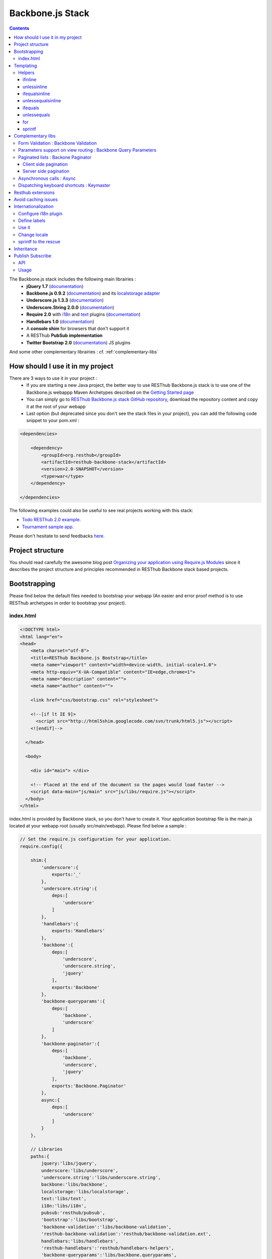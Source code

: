 =================
Backbone.js Stack
=================

.. contents::
   :depth: 3

The Backbone.js stack includes the following main librairies :
    * **jQuery 1.7** (`documentation <http://docs.jquery.com/Main_Page>`_)
    * **Backbone.js 0.9.2** (`documentation <http://documentcloud.github.com/backbone/>`_) and its `localstorage adapter 
      <http://documentcloud.github.com/backbone/docs/backbone-localstorage.html>`_
    * **Underscore.js 1.3.3** (`documentation <http://documentcloud.github.com/underscore/>`_)
    * **Underscore.String 2.0.0** (`documentation <https://github.com/epeli/underscore.string#readme>`_)
    * **Require 2.0** with `i18n <http://requirejs.org/docs/api.html#i18n>`_ and `text <http://requirejs.org/docs/api.html#text>`_ plugins 
      (`documentation <http://requirejs.org/docs/api.html>`_)
    * **Handlebars 1.0** (`documentation <http://handlebarsjs.com>`_)
    * A **console shim** for browsers that don't support it
    * A RESThub **PubSub implementation**
    * **Twitter Bootstrap 2.0** (`documentation <http://twitter.github.com/bootstrap/>`_) JS plugins
    
And some other complementary librairies : cf. :ref:`complementary-libs`

How should I use it in my project
=================================

There are 3 ways to use it in your project :
    * If you are starting a new Java project, the better way to use RESThub Backbone.js stack is to use one of the Backbone.js webappp 
      Maven Archetypes described on the `Getting Started page <getting-started.html>`_
    * You can simply go to `RESThub Backbone.js stack GitHub repository <https://github.com/resthub/resthub-backbone-stack>`_, download the 
      repository content and copy it at the root of your webapp
    * Last option (but deprecated since you don't see the stack files in your project), you can add the following code snippet to your pom.xml :

.. code-block:: xml

    <dependencies>
    
        <dependency>
            <groupId>org.resthub</groupId>
            <artifactId>resthub-backbone-stack</artifactId>
            <version>2.0-SNAPSHOT</version>
            <type>war</type>
        </dependency>

    </dependencies>

The following examples could also be useful to see real projects working with this stack:

- `Todo RESThub 2.0 example <http://github.com/resthub/todo-example>`_.
- `Tournament sample app <http://github.com/bmeurant/tournament-front>`_.

Please don't hesitate to send feedbacks `here <https://github.com/resthub/resthub-backbone-stack/issues>`_.

Project structure
=================

You should read carefully the awesome blog post `Organizing your application using Require.js Modules 
<http://backbonetutorials.com/organizing-backbone-using-modules/>`_ since it describes the project structure and principles recommended 
in RESThub Backbone stack based projects.

Bootstrapping
=============

Please find below the default files needed to bootstrap your webapp (An easier and error proof method is to use RESThub archetypes in 
order to bootstrap your project).

index.html
----------

.. code-block:: html

    <!DOCTYPE html>
    <html lang="en">
    <head>
        <meta charset="utf-8">
        <title>RESThub Backbone.js Bootstrap</title>
        <meta name="viewport" content="width=device-width, initial-scale=1.0">
        <meta http-equiv="X-UA-Compatible" content="IE=edge,chrome=1">
        <meta name="description" content="">
        <meta name="author" content="">

        <link href="css/bootstrap.css" rel="stylesheet">

        <!--[if lt IE 9]>
          <script src="http://html5shim.googlecode.com/svn/trunk/html5.js"></script>
        <![endif]-->

      </head>

      <body>
        
        <div id="main"> </div>
        
        <!-- Placed at the end of the document so the pages would load faster -->
        <script data-main="js/main" src="js/libs/require.js"></script>
      </body>
    </html>


index.html is provided by Backbone stack, so you don't have to create it. Your application bootstrap file is the main.js located 
at your webapp root (usually src/main/webapp). Please find below a sample :

.. code-block:: javascript

   // Set the require.js configuration for your application.
   require.config({

       shim:{
           'underscore':{
               exports:'_'
           },
           'underscore.string':{
               deps:[
                   'underscore'
               ]
           },
           'handlebars':{
               exports:'Handlebars'
           },
           'backbone':{
               deps:[
                   'underscore',
                   'underscore.string',
                   'jquery'
               ],
               exports:'Backbone'
           },
           'backbone-queryparams':{
               deps:[
                   'backbone',
                   'underscore'
               ]
           },
           'backbone-paginator':{
               deps:[
                   'backbone',
                   'underscore',
                   'jquery'
               ],
               exports:'Backbone.Paginator'
           },
           async:{
               deps:[
                   'underscore'
               ]
           }
       },

       // Libraries
       paths:{
           jquery:'libs/jquery',
           underscore:'libs/underscore',
           'underscore.string':'libs/underscore.string',
           backbone:'libs/backbone',
           localstorage:'libs/localstorage',
           text:'libs/text',
           i18n:'libs/i18n',
           pubsub:'resthub/pubsub',
           'bootstrap':'libs/bootstrap',
           'backbone-validation':'libs/backbone-validation',
           'resthub-backbone-validation':'resthub/backbone-validation.ext',
           handlebars:'libs/handlebars',
           'resthub-handlebars':'resthub/handlebars-helpers',
           'backbone-queryparams':'libs/backbone.queryparams',
           'backbone-paginator':'libs/backbone.paginator',
           async:'libs/async.js',
           keymaster:'libs/keymaster'
       }
   });

   // Preload main libs
   require(['router'], function (Router) {

       Router.initialize();
   });
   
- **shim** config is part of `Require 2.0`_ and allows to `Configure the dependencies and exports for older, traditional "browser globals" 
  scripts that do not use define() to declare the dependencies and set a module value`. See `<http://requirejs.org/docs/api.html#config-shim>`_ for details.
- **path** config is also part of Require_ and allows to define paths for libs not found durectly under baseUrl. 
  See `<http://requirejs.org/docs/api.html#config-paths>`_ for details.
- resthub suggests to **preload some libs** that will be used surely as soon the app start (typically backbone itself and our template engine). This mechanism also
  allows us to load other linked libs transparently without having to define it repeatedly (e.g. ``underscore.string`` loading - this libs is strongly correlated
  to ``underscore`` - and merged with it and thus should not have to be defined anymore)

Templating
==========

Client side templating capabilities are based by default on Handlebars_.

Templates are HTML fragments, without the <html>, <header> or <body> tag :

.. code-block:: html

    <div class="todo {{#if done}}done{{/if}}">
        <div class="display">
            <input class="check" type="checkbox" {{#if done}}checked="checked"{{/if}}/>
            <div class="todo-content">{{content}}</div>
            <span class="todo-destroy"></span>
        </div>
        <div class="edit">
            <input class="todo-input" type="text" value="{{content}}" />
        </div>
    </div>

Templates are injected into Views thanks to RequireJS text plugin. So it should be defined in your main.js :

.. code-block:: javascript

    require.config({
        paths: {
            // ...
            text: "libs/text"
        }
    });

Sample usage in a Backbone.js View :

.. code-block:: javascript

    define(['jquery', 'backbone', 'handlebars', 'text!templates/todo.html'],function($, Backbone, Handlebars, todoTemplate) {
        var TodoView = Backbone.View.extend({

        //... is a list tag.
        tagName:  "li",

        // Compile and cache the template function for a single item.
        template: Handlebars.compile(todoTemplate),

        render: function() {
            // todoTemplate a function that take context (labels, model) and return the dynamized output.
            var result = this.template(this.model.toJSON());
            $(this.el).html(result);
            return this;
        }
    });
    
.. _handlebars-helpers:
    
Helpers
-------

Resthub provide some usefull **Handlebars helpers** included by default in ``main.js`` :

ifinline
++++++++

This helper provides a more fluent syntax for inline ifs. i.e. if embedded in quoted strings.

As with Handlebars ``#if``, if its first argument returns ``false``, ``undefined``, ``null``
or ``[]`` (a "falsy" value), ``''`` is returned, otherwise ``returnVal`` argument is rendered.

e.g:

.. code-block:: html

   <div class='{{ifinline done "done"}}'>Issue number 1</div>

with the following context:

.. code-block:: javascript

   {done:true}
   
will produce:

.. code-block:: html

   <div class='done'>Issue number 1</div>

unlessinline
++++++++++++

Opposite of ifinline helper.

As with Handlebars ``#unless``, if its first argument returns ``false``, ``undefined``, ``null``
or ``[]`` (a "falsy" value), ``returnVal`` is returned, otherwise ``''`` argument is rendered.

e.g:

.. code-block:: html

   <div class='{{unlessinline done "todo"}}'>Issue number 1</div>

with the following context:

.. code-block:: javascript

   {done:false}
   
will produce:

.. code-block:: html

   <div class='todo'>Issue number 1</div>

ifequalsinline
++++++++++++++

This helper provides a if inline comparing two values.

If the two values are strictly equals (``===``) return the returnValue argument, ``''`` otherwise.

e.g:

.. code-block:: html

   <div class='{{ifequalsinline type "details" "active"}}'>Details</div>

with the following context:

.. code-block:: javascript

   {type:"details"}
   
will produce:

.. code-block:: html

   <div class='active'>Details</div>

unlessequalsinline
++++++++++++++++++

Opposite of ifequalsinline helper.

If the two values are not strictly equals (``!==``) return the returnValue  argument, ``''`` otherwise.

e.g:

.. code-block:: html

   <div class='{{unlessequalsinline type "details" "active"}}'>Edit</div>

with the following context:

.. code-block:: javascript

   {type:"edit"}
   
will produce:

.. code-block:: html

   <div class='active'>Edit</div>

ifequals
++++++++

This helper provides a if comparing two values.

If only the two values are strictly equals (``===``) display the block

e.g:

.. code-block:: html

   {{#ifequals type "details"}}
      <span>This is details page</span>
   {{/ifequals}}

with the following context:

.. code-block:: javascript

   {type:"details"}
   
will produce:

.. code-block:: html

   <span>This is details page</span>

unlessequals
++++++++++++

Opposite of ifequals helper.

If only the two values are not strictly equals (``!==``) display the block

e.g:

.. code-block:: html

   {{#unlessequals type "details"}}
      <span>This is not details page</span>
   {{/unlessequals}}

with the following context:

.. code-block:: javascript

   {type:"edit"}
   
will produce:

.. code-block:: html

   <span>This is not details page</span>

for
+++

This helper provides a for i in range loop.

start and end parameters have to be integers >= 0 or their string representation. start should be <= end.
In all other cases, the block is not rendered.

e.g:

.. code-block:: html

   <ul>
      {{#for 1 5}}
         <li><a href='?page={{this}}'>{{this}}</a></li>
      {{/for}}
   </ul>
   
will produce:

.. code-block:: html

   <ul>
      <li><a href='?page=1'>1</a></li>
      <li><a href='?page=2'>2</a></li>
      <li><a href='?page=3'>3</a></li>
      <li><a href='?page=4'>4</a></li>
      <li><a href='?page=5'>5</a></li>
   </ul>
   
sprintf
+++++++

.. todo:: document sprintf helper

.. _complementary-libs:

Complementary libs
==================

Resthub selected and embed some complementary utility libs provinding advanced functionalities for a complete and real backbone (and resthub)
based application. These libs are : 

- **Form Validation:** `Backbone Validation`_
- **Parameters support on view routing:** `Backbone Query Parameters`_
- **Paginated lists:** `Backbone Paginator`_
- **Asynchronous calls:** Async_
- **Dispatching keyboard shortcuts:** Keymaster_

Resthub only provide require config shims and paths for these libs in ``main.js`` and you are totaly free to use these libs or not:

.. code-block:: javascript

   require.config({

      shim:{
        ...
        'backbone-queryparams':{
            deps:[
                'backbone',
                'underscore'
            ]
        },
        'backbone-paginator':{
            deps:[
                'backbone',
                'underscore',
                'jquery'
            ],
            exports:'Backbone.Paginator'
        },
        async:{
            deps:[
                'underscore'
            ]
        }
      },

      // Libraries
      paths:{
        'backbone-validation':'libs/backbone-validation',
        'resthub-backbone-validation':'resthub/backbone-validation.ext',
        'backbone-queryparams':'libs/backbone.queryparams',
        'backbone-paginator':'libs/backbone.paginator',
        async:'libs/async.js',
        keymaster:'libs/keymaster'
      }
   });

Form Validation : Backbone Validation
-------------------------------------

Backbone_ does not provide natively **any tool for form or validation management**. It is not necessary
to specify model attributes or related constraints.

In terms of validation, Backbone_ provides only empty methods ``validate`` and ``isValid`` that have to be implemented by each developer. 
The only guarantee that the ``validate`` method is called before a ``save`` (canceled on error). But a complete form validation is 
not obvious (custom error array management ... ) and the errors are not distinguishable from inherent ``save`` errors (server communication and so on).

`Backbone Validation`_ **only focus on validation aspects** and leaves us free to write our form. The lib has **a very large number of built-in 
validators** and **provides effective validators customization and extension mechanisms**.

`Backbone Validation`_ does not neither propose automatic linking between form and model and leaves us the choice to use a dedicated lib or 
to implement custom behaviour (before the validation, process all form values to set to model). The behaviour of `Backbone Validation`_ perfectly matches standard
Backbone_ workflow through ``validate`` and ``isValid`` methods.

**Model** : constraints definition:

.. code-block:: javascript

   define([
       'underscore',
       'backbone',
       'resthub-backbone-validation'
   ], function (_, Backbone) {

       /**
        * Definition of a Participant model object
        */
       var ParticipantModel = Backbone.Model.extend({
           urlRoot:App.Config.serverRootURL + "/participant",
           defaults:{

           },

           // Defines validation options (see Backbone-Validation)
           validation:{
               firstname:{
                   required:true
               },
               lastname:{
                   required:true
               },
               email:{
                   required:false,
                   pattern:'email'
               }
           },

           initialize:function () {
           }

       });
       return ParticipantModel;

   });

**HTML5 Form** :

.. code-block:: html

   {{#with participant}}
       <form class="form-horizontal">
           <fieldset>
               <div class="row">
                   <div class="span8">
                       <div class="control-group">
                           {{#if id}}
                               <label for="participantId" class="control-label">Id:</label>
                               <div class="controls">
                                   <input id="participantId" name="id" type="text" value="{{id}}" disabled/>
                               </div>
                           {{/if}}
                       </div>

                       <div class="control-group">
                           <label for="firstname" class="control-label">First name:</label>
                           <div class="controls">
                               <input type="text" id="firstname" name="firstname" required="true" value="{{firstname}}" tabindex="1" autofocus="autofocus"/>
                               <span class="help-inline"></span>
                           </div>
                       </div>

                       <div class="control-group">
                           <label for="lastname" class="control-label">Last name:</label>
                           <div class="controls">
                               <input type="text" id="lastname" name="lastname" required="true" value="{{lastname}}" tabindex="2"/>
                               <span class="help-inline"></span>
                           </div>
                       </div>

                       <div class="control-group">
                           <label for="email" class="control-label">email address:</label>
                           <div class="controls">
                               <input type="email" id="email" name="email" value="{{email}}" tabindex="3"/>
                               <span class="help-inline"></span>
                           </div>
                       </div>

                   </div>
           </fieldset>
       </form>
   {{/with}}


**View** : initialization and usage:

.. code-block:: javascript

   initialize:function () {

       ...

       // allow backbone-validation view callbacks (for error display)
       Backbone.Validation.bind(this);

       ...
   },

   ...

   /**
    * Save the current participant (update or create depending of the existence of a valid model.id)
    */
   saveParticipant:function () {

       // build array of form attributes to refresh model
       var attributes = {};
       this.$el.find("form input[type!='submit']").each(function (index, value) {
           attributes[value.name] = value.value;
           this.model.set(value.name, value.value);
       }.bind(this));

       // save model if it's valid, display alert otherwise
       if (this.model.isValid()) {
           this.model.save(null, {
               success:this.onSaveSuccess.bind(this),
               error:this.onSaveError.bind(this)
           });
       }
       else {
           ...
       }

If you're using ``resthub-backbone-validation`` instead of the original lib (cf. :ref:`resthub-extensions`), you also natively
beneficate of custom validation callbacks allowing to render validation errors in a form structured with `Twitter Bootstrap`_.


Parameters support on view routing : Backbone Query Parameters
--------------------------------------------------------------

Backbone_ routes management allows to define permet such routes :
``"participants":"listParticipants"`` and ``"participants?:param":"listParticipantsParameters"``. But the native 
behaviour seems not sufficient:

- **management of an unknown number of parameters** (ex ``?page=2&filter=filter``) is not obvious
- we have to define (at least) **two routes to handle calls with or without parameters** without duplication
and without too much technical code

Expected behaviour was that the **map a single route to a method with an array of request parameter as optional parameter.**

`Backbone Query Parameters`_ provides this functionality.

With this lib, included once and for all in the main router, You 'll get the following:

**router.js** :

.. code-block:: javascript

   define(['backbone', 'backbone-queryparams'], function (Backbone) {
       var AppRouter = Backbone.Router.extend({
         routes:{
             // Define some URL routes
             ...

             "participants":"listParticipants",

             ...
         },

         ...

         listParticipants:function (params) {
             // params contains the list of all query params of is empty if no param
         }
      });
   });

Query parameters array is automatically recovered **without any further operation** and **whatever the number
of these parameters**. It can then be passed to the view constructor for initialization:

**list.js** :

.. code-block:: javascript

   askedPage:1,

   initialize:function (params) {

       ...

       if (params) {
           if (params.page && this.isValidPageNumber(params.page)) this.askedPage = parseInt(params.page);
       }

       ..
   },

Paginated lists : Backone Paginator
-----------------------------------

`Backbone Paginator`_ offers both client side pagination (``Paginator.clientPager``) and integration with server side pagination
(``Paginator.requestPager``). It includes management of filters, sorting, etc.

Client side pagination
++++++++++++++++++++++

This lib extends Backbone_ collections. So adding options to collections is necessary:

.. code-block:: javascript

   var participantsCollection = Backbone.Paginator.clientPager.extend({
       model:participantModel,
       paginator_core:{
           // the type of the request (GET by default)
           type:'GET',

           // the type of reply (jsonp by default)
           dataType:'json',

           // the URL (or base URL) for the service
           url:App.Config.serverRootURL + '/participants'
       },
       paginator_ui:{
           // the lowest page index your API allows to be accessed
           firstPage:1,

           // which page should the paginator start from
           // (also, the actual page the paginator is on)
           currentPage:1,

           // how many items per page should be shown
           perPage:12,

           // a default number of total pages to query in case the API or
           // service you are using does not support providing the total
           // number of pages for us.
           // 10 as a default in case your service doesn't return the total
           totalPages:10
       },
       parse:function (response) {
           return response;
       }
   });

Then we ``fetch`` the collection and then ask for the right page:

.. code-block:: javascript

    this.collection = new ParticipantsCollection();

    // get the participants collection from server
    this.collection.fetch(
     {
         success:function () {
             this.collection.goTo(this.askedPage);
         }.bind(this),
         error:function (collection, response) {
             ...
         }
     });

Once the collection retrieved, ``collection.info()`` allows to get information about current state:

.. code-block:: javascript

   totalUnfilteredRecords
   totalRecords
   currentPage
   perPage
   totalPages
   lastPage
   previous
   next
   startRecord
   endRecord

Server side pagination
++++++++++++++++++++++

Once client side pagination implemented, server adaptation is very easy:

We set **parameters to send to server** in ``collections/participants.js``:

.. code-block:: javascript

   server_api:{
       'page':function () {
           return this.currentPage;
       },

       'size':function () {
           return this.perPage;
       }
   },

Then, in the same file, we provide a parser to get the response back and initialize collection and pager:

.. code-block:: javascript

   parse:function (response) {
       var participants = response.content;
       this.totalPages = response.totalPages;
       this.totalRecords = response.totalElements;
       this.lastPage = this.totalPages;
       return participants;
   }

Finally, we change server call : this time the ``goTo`` method extend ``fetch`` and should be called instead
(``views/participants/list.js``) :

.. code-block:: javascript

   // get the participants collection from server
   this.collection.goTo(this.askedPage,
       {
           success:function () {
               ...
           }.bind(this),
           error:function () {
               ...
           }
       });

All other code stay inchanged but the ``collection.info()`` is a little bit thinner:

.. code-block:: javascript

   totalRecords
   currentPage
   perPage
   totalPages
   lastPage


Asynchronous calls : Async
--------------------------

.. todo:: write Async doc

Dispatching keyboard shortcuts : Keymaster
------------------------------------------

.. todo:: write Keymaster doc

.. _resthub-extensions:

Resthub extensions
==================

For some of suggested embedded libs, resthub provides extensions.

These extensions can be found, as any other custom resthub lib, in ``js/resthub`` directory.

Resthub provides currently two basic extensions : 

- Handlebars_ extension : Addition of some usefull Handlebars helpers. cf :ref:`handlebars-helpers` and `Github source <http://github.com/resthub/resthub-backbone-stack/blob/master/js/resthub/handlebars-helpers.js>`_.
- `Backbone Validation`_ extension : Validation callbacks (``valid`` and ``invalid``) extension to provide a native integration 
  with `Twitter Bootstrap`_ form structure (``controls`` and ``control-group``). cf. `Github source <http://github.com/resthub/resthub-backbone-stack/blob/master/js/resthub/backbone-validation.ext.js>`_

To beneficate of these extensions, we suggest you to replace standard lib inclusion in your require define by the inclusion
of these libs.

e.g.

.. code-block:: javascript

   define([
       'resthub-handlebars',
       'resthub-backbone-validation'
   ], function (Handlebars, BackboneValidation) {
      ...
   });
   
By default, resthub archetype generates view including these extensions instead of original libs. Each extension depends on the original lib.

If you don't want to use these extensions, you only have to use the original lib alone : 

.. code-block:: javascript

   define([
       'handlebars',
       'backbone-validation'
   ], function (Handlebars, BackboneValidation) {
      ...
   });
   
All extensions paths and shims are defined in ``main.js`` :

.. code-block:: javascript

   paths:{
      ...
      'backbone-validation':'libs/backbone-validation',
      'resthub-backbone-validation':'resthub/backbone-validation.ext',
      handlebars:'libs/handlebars',
      'resthub-handlebars':'resthub/handlebars-helpers',
      ...
    }

.. todo:: add backbone extension

Avoid caching issues
====================

In order to avoid caching issues when, for example, you update your JS or HTML files, you should use the 
`urlArgs RequireJS attribute <http://requirejs.org/docs/api.html#config>`_. You can filter the ${buildNumber} with your build 
tool at each build.


main.js:

.. code-block:: javascript

    require.config({
        paths: {
            // ...
        },
        urlArgs: 'appversion=${buildNumber}''
    });

main.js after filtering:

.. code-block:: javascript

    require.config({
        paths: {
            // ...
        },
        urlArgs: 'appversion=${738792920293847}'
    });

Internationalization
====================

You should never use directly labels or texts in your source files. All labels should be externalized in order to prepare your 
application internationalization. Doing such thing is pretty simple with RESThub Backbone.js stack thanks to `requireJS i18n 
plugin <http://requirejs.org/docs/api.html#i18n>`_.

Please find below the steps needed to internationalize your application.

Configure i18n plugin
---------------------

In your main.js file you should define a shortcut path for i18n plugin and the default language for your application :

.. code-block:: javascript

    require.config({
        paths: {
            // ...
            i18n: "libs/i18n"
        },
        locale: localStorage.getItem('locale') || 'en-us'
    });


Define labels
-------------

Create a labels.js file in the js/nls directory, it will contain labels in the default locale used by your application. You 
can change labels.js to another name (messages.js or functionality related name like user.js or product.js) but js/nls is the 
default location. Specify at the same level than the root node the available translations.

Sample js/nls/labels.js file:

.. code-block:: javascript

    define({
        // root is mandatory.
        'root': {
            'titles': {
                'login': 'Login'
            }
        },
        "fr-fr": true
    });

Add translations in subfolders named with the locale, for example js/nls/fr-fr ...
You should always keep the same file name, and the file located at the root will be used by default.

Sample js/nls/fr-fr/labels.js file:

.. code-block:: javascript

    define({
        // root is mandatory.
        'root': {
            'titles': {
                'login': 'Connexion'
            }
        }
    });

Use it
------

Add a dependency in the js, typically a View, where you'll need labels. You'll absolutely need to give a scoped variable to 
the result (in this example ``labels``, but you can choose the one you want). 

Prepending 'i18n!' before the file path in the dependency indicates RequireJS to get the file related to the current locale :

.. code-block:: javascript

    define(['i18n!nls/labels'], function(labels) {
        // ...

        render: function() {
            $(this.el).html(this.template(labels));
            return this;
        },

        // ...
    });

In in your html template :

.. code-block:: html

    <div class="title">
        <h1><%= labels.titles.login %></h1>
    </div>

Change locale
-------------

Changing locale require a page reloading, so it is usually implemented with a Backbone.js router configuration like the following one :

.. code-block:: javascript

    define(['backbone'], function(Backbone){
        var AppRouter = Backbone.Router.extend({
            routes: {
                'fr': 'fr',
                'en': 'en'
            },
            fr: function( ){
                var locale = localStorage.getItem('locale');
                if(locale != 'fr-fr') {
                    localStorage.setItem('locale', 'fr-fr'); 
                    location.reload(); 
                }
            },
            en: function( ){
                var locale = localStorage.getItem('locale');
                if(locale != 'en-us') {
                    localStorage.setItem('locale', 'en-us'); 
                    location.reload();
                }
            }
        });

        return AppRouter;
    });

sprintf to the rescue
---------------------

Internalionalization can sometimes be tricky since words are not always at the same position depending on the language. In order to make it easier to use, 
RESThub backbone stack include Underscore.String. It contains a sprintf function that you can use for your translations.

RESThub also provide a ``sprintf`` handlebars helper to use directly in your templates.

You can use the ``_.sprintf()`` function and the ``sprintf`` helper in order to have some replacement in your labels.

labels.js

.. code-block:: javascript

    'root': {
        'clearitem'    : "Clear the completed item",
        'clearitems' : 'Clear %s completed items',
    }

And in your template

.. todo:: rewrite this paragraph with a sprintf handlebars helper

.. code-block:: html

    <%= done == 1 ? messages.clearitem : _.sprintf(messages.clearitems, done) %>

Inheritance
===========

As described by `k33g <https://twitter.com/#!/k33g_org>`_ on his `Gist Use Object Model of BackBone <https://gist.github.com/2287018>`_, 
it is possible to reuse Backbone.js extend() function in order to get simple inheritance in Javascript.

.. code-block:: javascript

    // Define an example Kind class
    var Kind = function() {
        this.initialize && this.initialize.apply(this, arguments);
    };
    Kind.extend = Backbone.Model.extend;

    // Create a Human class by extending Kind
    var Human = Kind.extend({
        toString : function() { console.log("hello : ", this); },
        initialize : function (name) {
            console.log("human constructor");
            this.name = name
        }
    });

    // Call parent constructor
    var SomeOne = Human.extend({
        initialize : function(name){
            
            SomeOne.__super__.initialize.call(this, name);
        }
    });

    // Create an instance of Human class
    var Bob = new Human("Bob");
    Bob.toString();

    // Create an instance of SomeOne class
    var Sam = new SomeOne("Sam");
    Sam.toString();

    // Static members
    var Human = Kind.extend({
        toString : function() { console.log("hello : ", this); },
        initialize : function (name) {
            console.log("human constructor");
            this.name = name
        }
    },{ //Static
        counter : 0,
        getCounter : function() { return this.counter; }
    });

Publish Subscribe
=================

pubsub.js implements a simple event bus, allowing loosely coupled software design in your application.
It is an elegant way to enable communication between Views without introducing strong coupling between them.

API
---

.. code-block:: javascript
 
        /**
         * Define an event handler for this eventType listening on the event bus
         *
         * subscribe( type, callback )
         * @param {String} type A string that identifies your custom javaScript event type
         * @param {function} callback(args) function to execute each time the event is triggered
         * 
         * @return Handle used to unsubscribe.
         */
        Pubsub.subscribe(eventType, handler(args));
      
        /**
         * Remove a previously-defined event handler for the matching eventType
         * 
         * @param {String} handle The handle returned by the $.subscribe() function
         */
        Pubsub.unsubscribe(handle);
      
        /**
         * Publish an event in the event bus
         * 
         * @param {String} type A string that identifies your custom javaScript event type
         * @param {Array} data  Parameters to pass along to the event handler
         */
        Pubsub.publish(eventType, [extraParameters]);

Usage
-----

.. code-block:: javascript

    define(['pubsub'], function(Pubsub) {
        // TODO
    }        
    
    
.. _Require 2.0: http://requirejs.org
.. _Require: http://requirejs.org
.. _Handlebars: http://handlebarsjs.com
.. _Backbone Validation: https://github.com/thedersen/backbone.validation
.. _Twitter Bootstrap: http://twitter.github.com/bootstrap/
.. _Backbone Paginator: http://addyosmani.github.com/backbone.paginator/
.. _Backbone Query Parameters: https://github.com/jhudson8/backbone-query-parameters
.. _Async: https://github.com/caolan/async/
.. _Keymaster: https://github.com/madrobby/keymaster
.. _Backbone: http://backbonejs.org/
